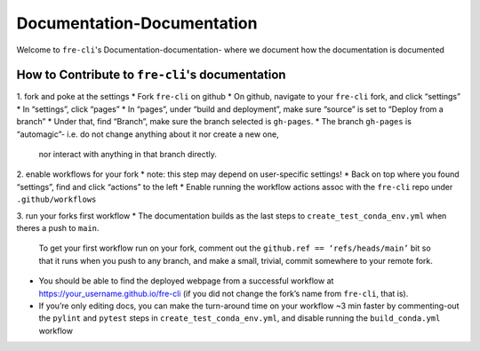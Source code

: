 ===========================
Documentation-Documentation
===========================

Welcome to ``fre-cli``'s Documentation-documentation- where we document how the documentation is
documented

How to Contribute to ``fre-cli``'s documentation
================================================



1. fork and poke at the settings
* Fork ``fre-cli`` on github
* On github, navigate to your ``fre-cli`` fork, and click “settings”
* In “settings”, click “pages”
* In “pages”, under “build and deployment”, make sure “source” is set to “Deploy from a branch”
* Under that, find “Branch”, make sure the branch selected is ``gh-pages``. 
* The branch ``gh-pages`` is “automagic”- i.e. do not change anything about it nor create a new one,
  nor interact with anything in that branch directly.


2. enable workflows for your fork
* note: this step may depend on user-specific settings!
* Back on top where you found “settings”, find and click “actions” to the left
* Enable running the workflow actions assoc with the ``fre-cli`` repo under ``.github/workflows``


3. run your forks first workflow
* The documentation builds as the last steps to ``create_test_conda_env.yml`` when theres a push to ``main``.
  To get your first workflow run on your fork, comment out the ``github.ref == ‘refs/heads/main’`` bit
  so that it runs when you push to any branch, and make a small, trivial, commit somewhere to your
  remote fork.
* You should be able to find the deployed webpage from a successful workflow at
  https://your_username.github.io/fre-cli (if you did not change the fork’s name from ``fre-cli``, that is).
* If you’re only editing docs, you can make the turn-around time on your workflow ~3 min faster by
  commenting-out the ``pylint`` and ``pytest`` steps in ``create_test_conda_env.yml``, and disable running the
  ``build_conda.yml`` workflow



